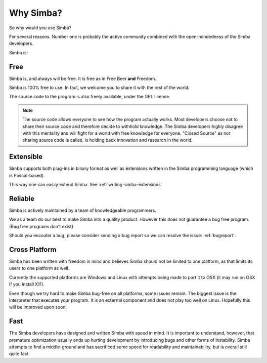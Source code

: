 .. _whysimba:

Why Simba?
==========

So why would you use Simba?

For several reasons. Number one is probably the active community combined with
the open-mindedness of the Simba developers.

Simba is:

Free
~~~~

Simba is, and always will be free. 
It is free as in Free Beer **and** Freedom.

Simba is 100% free to use. In fact, we welcome you to share it with the 
rest of the world.

The source code to the program is also freely available, under the GPL
license. 

.. note:: 
      The source code allows everyone to see how the program actually
      works. Most developers choose not to share their source code and therefore
      decide to withhold knowledge. The Simba developers highly disagree with
      this mentality and will fight for a world with free knowledge for
      everyone. "Closed Source" as not sharing source code is called, is holding
      back innovation and research in the world.


Extensible
~~~~~~~~~~

Simba supports both plug-ins in binary format as well as extensions written
in the Simba programming language (which is Pascal-based).

This way one can easily extend Simba. See :ref:`writing-simba-extensions`

Reliable
~~~~~~~~

Simba is actively maintained by a team of knowledgeable programmers. 

We as a team do our best to make Simba into a quality product. 
However this does not guarantee a bug free program.
(Bug free programs don't exist)

Should you encouter a bug, please consider sending a bug report so we can
resolve the issue: :ref:`bugreport`.

Cross Platform
~~~~~~~~~~~~~~

Simba has been written with freedom in mind and believes Simba 
should not be limited to one platform, as that limits its users
to one platform as well.

Currently the supported platforms are Windows and Linux with attempts
being made to port it to OSX (it may run on OSX if you install X11).

Even though we try hard to make Simba bug-free on all platforms,
some issues remain. The biggest issue is the interpreter that 
executes your program. It is an external component and does not
play too well on Linux. Hopefully this will be improved upon soon.

Fast
~~~~

The Simba developers have designed and written Simba with speed in mind.
It is important to understand, however, that premature optimization usually
ends up hurting development by introducing bugs and other forms of
instability. Simba attempts to find a middle-ground and has sacrificed some
speed for readability and maintainability, but is overall still quite fast.
